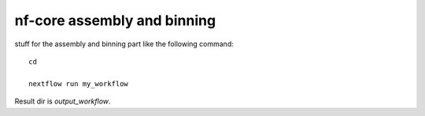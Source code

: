 nf-core assembly and binning
================

stuff for the assembly and binning part like the following command::

  cd 

  nextflow run my_workflow

Result dir is  `output_workflow`.
